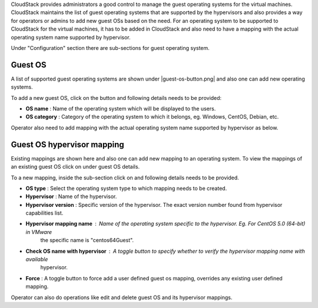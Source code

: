 .. Licensed to the Apache Software Foundation (ASF) under one
   or more contributor license agreements.  See the NOTICE file
   distributed with this work for additional information#
   regarding copyright ownership.  The ASF licenses this file
   to you under the Apache License, Version 2.0 (the
   "License"); you may not use this file except in compliance
   with the License.  You may obtain a copy of the License at
   http://www.apache.org/licenses/LICENSE-2.0
   Unless required by applicable law or agreed to in writing,
   software distributed under the License is distributed on an
   "AS IS" BASIS, WITHOUT WARRANTIES OR CONDITIONS OF ANY
   KIND, either express or implied.  See the License for the
   specific language governing permissions and limitations
   under the License.

.. |add-guest-os-button.png| image:: /_static/images/add-guest-os-button.png
   :alt: Add guest OS button

.. |view-guest-os-mappings-button.png| image:: /_static/images/view-guest-os-mappings-button.png
   :alt: View guest OS mappings button

.. |guest-os-mapping-button.png| image:: /_static/images/guest-os-mapping-button.png
   :alt: Guest OS mapping button

.. |add-guest-os-mapping-button.png| image:: /_static/images/add-guest-os-mapping-button.png
   :alt: Add guest OS mapping button

CloudStack provides administrators a good control to manage the guest operating systems for the
virtual machines. CloudStack maintains the list of guest operating systems that are supported
by the hypervisors and also provides a way for operators or admins to add new guest OSs based on the need.
For an operating system to be supported to CloudStack for the virtual machines, it has to be added in CloudStack
and also need to have a mapping with the actual operating system name supported by hypervisor.

Under "Configuration" section there are sub-sections for guest operating system.

Guest OS
---------

A list of supported guest operating systems are shown under |guest-os-button.png| and also one can add new operating systems.

To add a new guest OS, click on the button |add-guest-os-button.png| and following details needs to be provided:

- **OS name** : Name of the operating system which will be displayed to the users.

- **OS category** : Category of the operating system to which it belongs, eg. Windows, CentOS, Debian, etc.

.. image:: /_static/images/add-guest-os-form.png
   :width: 400px
   :align: center
   :alt: Guest OS dialog box

Operator also need to add mapping with the actual operating system name supported by hypervisor as below.

Guest OS hypervisor mapping
----------------------------
Existing mappings are shown here and also one can add new mapping to an operating system.
To view the mappings of an existing guest OS click on |view-guest-os-mappings-button.png| under guest OS details.

.. image:: /_static/images/guest-os-details-form.png
   :width: 400px
   :align: center
   :alt: Guest OS details form

To a new mapping, inside the sub-section |guest-os-mapping-button.png| click on |add-guest-os-mapping-button.png|
and following details needs to be provided.

- **OS type** : Select the operating system type to which mapping needs to be created.

- **Hypervisor** : Name of the hypervisor.

- **Hypervisor version** : Specific version of the hypervisor. The exact version number found from hypervisor capabilities list.

- **Hypervisor mapping name** : Name of the operating system specific to the hypervisor. Eg. For CentOS 5.0 (64-bit) in VMware
                                the specific name is "centos64Guest".

- **Check OS name with hypervisor** : A toggle button to specify whether to verify the hypervisor mapping name with available
                                      hypervisor.

- **Force** : A toggle button to force add a user defined guest os mapping, overrides any existing user defined mapping.

.. image:: /_static/images/guest-os-mapping-form.png
   :width: 400px
   :align: center
   :alt: Guest OS mapping form

Operator can also do operations like edit and delete guest OS and its hypervisor mappings.